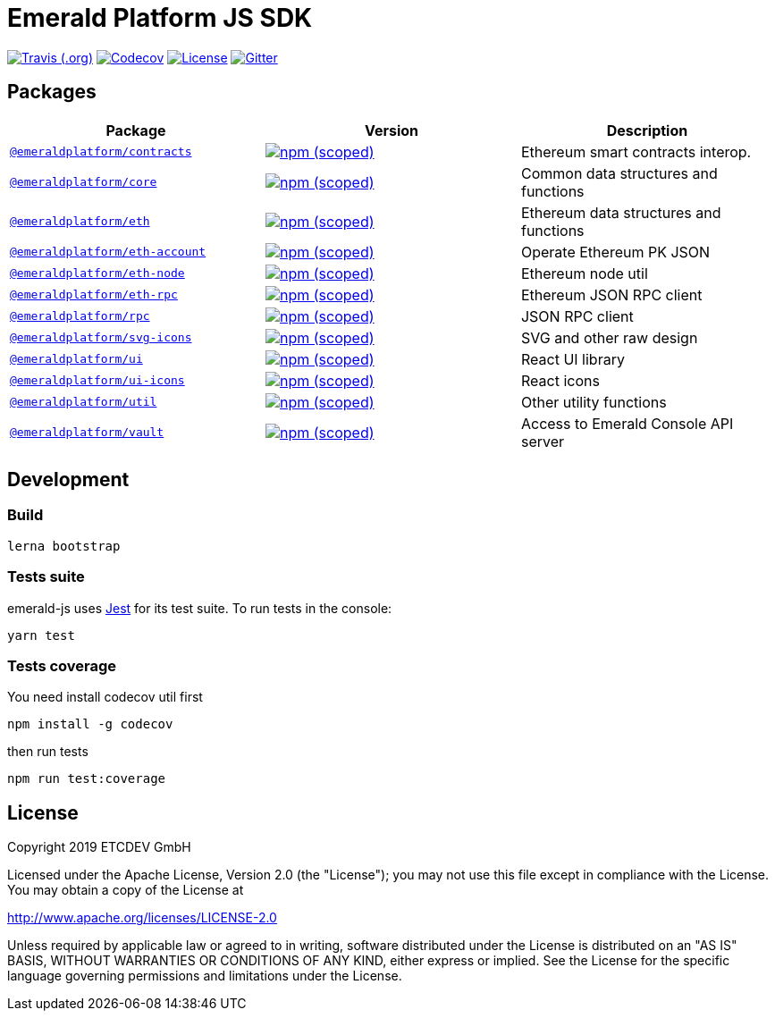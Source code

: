 = Emerald Platform JS SDK

image:https://img.shields.io/travis/ETCDEVTeam/emerald-js.svg["Travis (.org)", link="https://travis-ci.org/ETCDEVTeam/emerald-js"]
image:https://img.shields.io/codecov/c/github/ETCDEVTeam/emerald-js.svg["Codecov", link="https://codecov.io/gh/ETCDEVTeam/emerald-js"]
image:https://img.shields.io/github/license/ETCDEVTeam/emerald-wallet.svg?maxAge=2592000["License", link="https://github.com/ETCDEVTeam/emerald-wallet/blob/master/LICENSE"]
image:https://img.shields.io/gitter/room/etcdev-public/Lobby.svg["Gitter", link="https://gitter.im/etcdev-public/Lobby"]


== Packages

|===
|Package | Version | Description

| link:/packages/eth[`@emeraldplatform/contracts`]
| image:https://img.shields.io/npm/v/@emeraldplatform/contracts.svg["npm (scoped)", link="https://www.npmjs.com/package/@emeraldplatform/contract"]
| Ethereum smart contracts interop.

| link:/packages/eth[`@emeraldplatform/core`]
| image:https://img.shields.io/npm/v/@emeraldplatform/core.svg["npm (scoped)", link="https://www.npmjs.com/package/@emeraldplatform/core"]
| Common data structures and functions

| link:/packages/eth[`@emeraldplatform/eth`]
| image:https://img.shields.io/npm/v/@emeraldplatform/eth.svg["npm (scoped)", link="https://www.npmjs.com/package/@emeraldplatform/eth"]
| Ethereum data structures and functions

| link:/packages/eth[`@emeraldplatform/eth-account`]
| image:https://img.shields.io/npm/v/@emeraldplatform/eth-account.svg["npm (scoped)", link="https://www.npmjs.com/package/@emeraldplatform/eth-account"]
| Operate Ethereum PK JSON

| link:/packages/eth[`@emeraldplatform/eth-node`]
| image:https://img.shields.io/npm/v/@emeraldplatform/eth-node.svg["npm (scoped)", link="https://www.npmjs.com/package/@emeraldplatform/eth-node"]
| Ethereum node util

| link:/packages/eth[`@emeraldplatform/eth-rpc`]
| image:https://img.shields.io/npm/v/@emeraldplatform/eth-rpc.svg["npm (scoped)", link="https://www.npmjs.com/package/@emeraldplatform/eth-rpc"]
| Ethereum JSON RPC client

| link:/packages/eth[`@emeraldplatform/rpc`]
| image:https://img.shields.io/npm/v/@emeraldplatform/rpc.svg["npm (scoped)", link="https://www.npmjs.com/package/@emeraldplatform/rpc"]
| JSON RPC client


| link:/packages/eth[`@emeraldplatform/svg-icons`]
| image:https://img.shields.io/npm/v/@emeraldplatform/svg-icons.svg["npm (scoped)", link="https://www.npmjs.com/package/@emeraldplatform/svg-icons"]
| SVG and other raw design

| link:/packages/eth[`@emeraldplatform/ui`]
| image:https://img.shields.io/npm/v/@emeraldplatform/ui.svg["npm (scoped)", link="https://www.npmjs.com/package/@emeraldplatform/ui"]
| React UI library

| link:/packages/eth[`@emeraldplatform/ui-icons`]
| image:https://img.shields.io/npm/v/@emeraldplatform/ui-icons.svg["npm (scoped)", link="https://www.npmjs.com/package/@emeraldplatform/ui-icons"]
| React icons

| link:/packages/eth[`@emeraldplatform/util`]
| image:https://img.shields.io/npm/v/@emeraldplatform/util.svg["npm (scoped)", link="https://www.npmjs.com/package/@emeraldplatform/util"]
| Other utility functions

| link:/packages/eth[`@emeraldplatform/vault`]
| image:https://img.shields.io/npm/v/@emeraldplatform/vault.svg["npm (scoped)", link="https://www.npmjs.com/package/@emeraldplatform/vault"]
| Access to Emerald Console API server

|===

== Development

=== Build

----
lerna bootstrap
----

=== Tests suite

emerald-js uses http://facebook.github.io/jest/[Jest] for its test suite. To run tests in the console:

----
yarn test
----

=== Tests coverage

You need install codecov util first

----
npm install -g codecov
----

then run tests

----
npm run test:coverage
----

== License

Copyright 2019 ETCDEV GmbH

Licensed under the Apache License, Version 2.0 (the "License");
you may not use this file except in compliance with the License.
You may obtain a copy of the License at

http://www.apache.org/licenses/LICENSE-2.0

Unless required by applicable law or agreed to in writing, software
distributed under the License is distributed on an "AS IS" BASIS,
WITHOUT WARRANTIES OR CONDITIONS OF ANY KIND, either express or implied.
See the License for the specific language governing permissions and
limitations under the License.